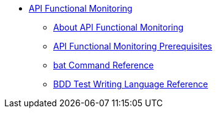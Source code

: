 // TOC File


* link:/api-function-monitoring/[API Functional Monitoring]
** link:/api-function-monitoring/api-monitor-concept[About API Functional Monitoring]
** link:/api-function-monitoring/api-monitor-prerequisite[API Functional Monitoring Prerequisites]
** link:/api-function-monitoring/bat-command-reference[bat Command Reference]
** link:/api-function-monitoring/bdd-reference[BDD Test Writing Language Reference]

